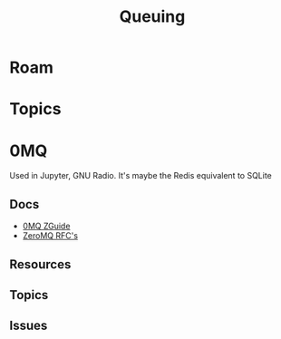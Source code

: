 :PROPERTIES:
:ID:       aeff1aef-7654-4666-8a70-a81025c5c01b
:END:
#+TITLE: Queuing
#+DESCRIPTION:
#+TAGS:

* Roam

* Topics


* 0MQ

Used in Jupyter, GNU Radio. It's maybe the Redis equivalent to SQLite

** Docs

+ [[https://zguide.zeromq.org/][0MQ ZGuide]]
+ [[https://zguide.zeromq.org/][ZeroMQ RFC's]]

** Resources

** Topics

** Issues
